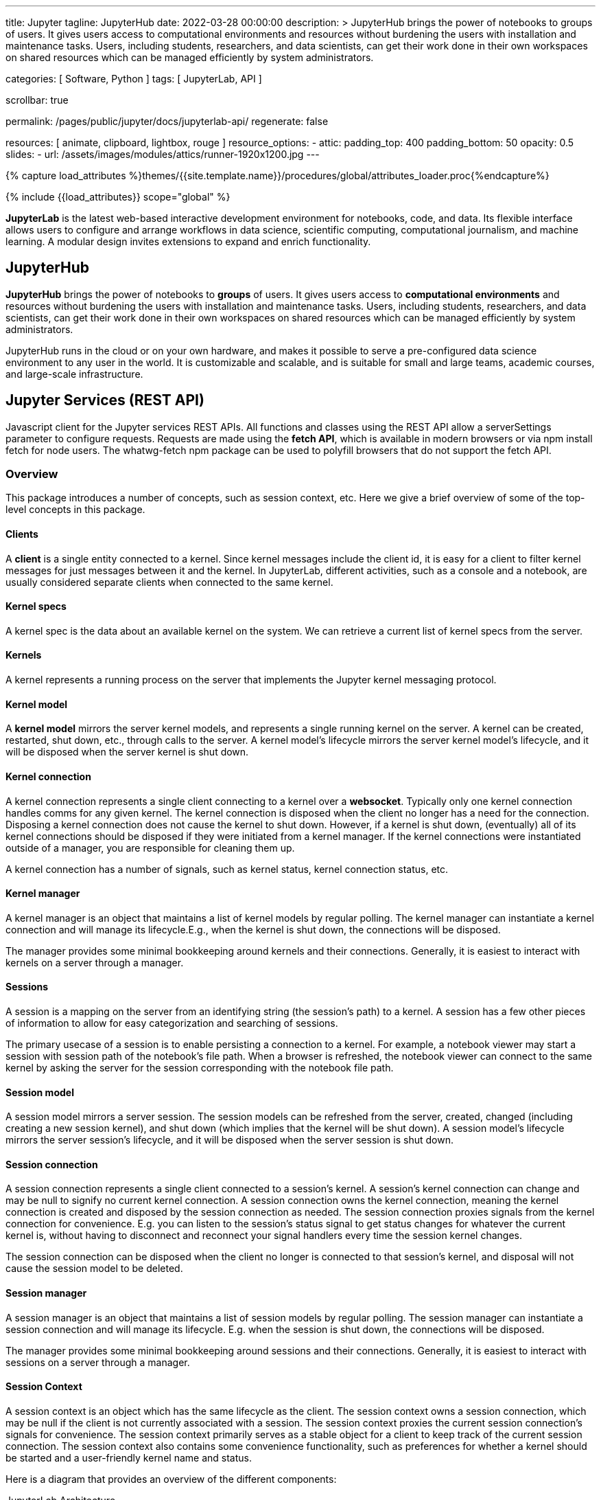 ---
title:                                  Jupyter
tagline:                                JupyterHub
date:                                   2022-03-28 00:00:00
description: >
                                        JupyterHub brings the power of notebooks to groups of users. It
                                        gives users access to computational environments and resources without
                                        burdening the users with installation and maintenance tasks. Users, including
                                        students, researchers, and data scientists, can get their work done in
                                        their own workspaces on shared resources which can be managed efficiently
                                        by system administrators.

categories:                             [ Software, Python ]
tags:                                   [ JupyterLab, API ]

scrollbar:                              true

permalink:                              /pages/public/jupyter/docs/jupyterlab-api/
regenerate:                             false

resources:                              [
                                          animate, clipboard, lightbox, rouge
                                        ]
resource_options:
  - attic:
      padding_top:                      400
      padding_bottom:                   50
      opacity:                          0.5
      slides:
        - url:                          /assets/images/modules/attics/runner-1920x1200.jpg
---

// Page Initializer
// =============================================================================
// Enable the Liquid Preprocessor
:page-liquid:

// Set (local) page attributes here
// -----------------------------------------------------------------------------
// :page--attr:                         <attr-value>
:badges-enabled:                        false
:binder-badge-enabled:                  false
:url-jupyter-server-api--swagger:       https://petstore.swagger.io/?url=https://raw.githubusercontent.com/jupyter/jupyter_server/master/jupyter_server/services/api/api.yaml#/


//  Load Liquid procedures
// -----------------------------------------------------------------------------
{% capture load_attributes %}themes/{{site.template.name}}/procedures/global/attributes_loader.proc{%endcapture%}

// Load page attributes
// -----------------------------------------------------------------------------
{% include {{load_attributes}} scope="global" %}


// Page content
// ~~~~~~~~~~~~~~~~~~~~~~~~~~~~~~~~~~~~~~~~~~~~~~~~~~~~~~~~~~~~~~~~~~~~~~~~~~~~~
ifeval::[{badges-enabled} == true]
{badge-j1--license} {badge-j1--version-latest} {badge-j1-gh--last-commit} {badge-j1--downloads}
endif::[]

// Include sub-documents (if any)
// -----------------------------------------------------------------------------
ifeval::[{binder-badge-enabled} == true]
image:/assets/images/badges/myBinder.png[[Binder, link="https://mybinder.org/", {browser-window--new}]
image:/assets/images/badges/docsBinder.png[[Binder, link="https://mybinder.readthedocs.io/en/latest/", {browser-window--new}]
endif::[]

*JupyterLab* is the latest web-based interactive development environment
for notebooks, code, and data. Its flexible interface allows users to
configure and arrange workflows in data science, scientific computing,
computational journalism, and machine learning. A modular design invites
extensions to expand and enrich functionality.

== JupyterHub
// See: https://jupyter.org/hub

*JupyterHub* brings the power of notebooks to *groups* of users. It
gives users access to *computational environments* and resources without
burdening the users with installation and maintenance tasks. Users, including
students, researchers, and data scientists, can get their work done in
their own workspaces on shared resources which can be managed efficiently
by system administrators.

JupyterHub runs in the cloud or on your own hardware, and makes it possible
to serve a pre-configured data science environment to any user in the world.
It is customizable and scalable, and is suitable for small and large teams,
academic courses, and large-scale infrastructure.

== Jupyter Services (REST API)

Javascript client for the Jupyter services REST APIs. All functions and
classes using the REST API allow a serverSettings parameter to configure
requests. Requests are made using the *fetch API*, which is available in
modern browsers or via npm install fetch for node users. The whatwg-fetch
npm package can be used to polyfill browsers that do not support the
fetch API.

=== Overview

This package introduces a number of concepts, such as session context, etc.
Here we give a brief overview of some of the top-level concepts in this
package.

==== Clients

A *client* is a single entity connected to a kernel. Since kernel messages
include the client id, it is easy for a client to filter kernel messages for
just messages between it and the kernel. In JupyterLab, different activities,
such as a console and a notebook, are usually considered separate clients
when connected to the same kernel.

==== Kernel specs

A kernel spec is the data about an available kernel on the system. We can
retrieve a current list of kernel specs from the server.

==== Kernels

A kernel represents a running process on the server that implements the
Jupyter kernel messaging protocol.

==== Kernel model

A *kernel model* mirrors the server kernel models, and represents a single
running kernel on the server. A kernel can be created, restarted, shut down,
etc., through calls to the server. A kernel model's lifecycle mirrors the
server kernel model's lifecycle, and it will be disposed when the server
kernel is shut down.

==== Kernel connection

A kernel connection represents a single client connecting to a kernel over
a *websocket*. Typically only one kernel connection handles comms for any
given kernel. The kernel connection is disposed when the client no longer
has a need for the connection. Disposing a kernel connection does not cause
the kernel to shut down. However, if a kernel is shut down, (eventually)
all of its kernel connections should be disposed if they were initiated
from a kernel manager. If the kernel connections were instantiated outside
of a manager, you are responsible for cleaning them up.

A kernel connection has a number of signals, such as kernel status,
kernel connection status, etc.

==== Kernel manager

A kernel manager is an object that maintains a list of kernel models by
regular polling. The kernel manager can instantiate a kernel connection
and will manage its lifecycle.E.g., when the kernel is shut down, the
connections will be disposed.

The manager provides some minimal bookkeeping around kernels and their
connections. Generally, it is easiest to interact with kernels on a server
through a manager.

==== Sessions

A session is a mapping on the server from an identifying string (the
session's path) to a kernel. A session has a few other pieces of information
to allow for easy categorization and searching of sessions.

The primary usecase of a session is to enable persisting a connection to a
kernel. For example, a notebook viewer may start a session with session path
of the notebook's file path. When a browser is refreshed, the notebook viewer
can connect to the same kernel by asking the server for the session
corresponding with the notebook file path.

==== Session model

A session model mirrors a server session. The session models can be refreshed
from the server, created, changed (including creating a new session kernel),
and shut down (which implies that the kernel will be shut down). A session
model's lifecycle mirrors the server session's lifecycle, and it will be
disposed when the server session is shut down.

==== Session connection

A session connection represents a single client connected to a session's
kernel. A session's kernel connection can change and may be null to signify
no current kernel connection. A session connection owns the kernel connection,
meaning the kernel connection is created and disposed by the session
connection as needed. The session connection proxies signals from the kernel
connection for convenience. E.g. you can listen to the session's status
signal to get status changes for whatever the current kernel is, without
having to disconnect and reconnect your signal handlers every time the session
kernel changes.

The session connection can be disposed when the client no longer is connected
to that session's kernel, and disposal will not cause the session model to be
deleted.

==== Session manager

A session manager is an object that maintains a list of session models by
regular polling. The session manager can instantiate a session connection
and will manage its lifecycle. E.g. when the session is shut down, the
connections will be disposed.

The manager provides some minimal bookkeeping around sessions and their
connections. Generally, it is easiest to interact with sessions on a server
through a manager.

==== Session Context

A session context is an object which has the same lifecycle as the client.
The session context owns a session connection, which may be null if the
client is not currently associated with a session. The session context
proxies the current session connection's signals for convenience. The
session context primarily serves as a stable object for a client to keep
track of the current session connection. The session context also contains
some convenience functionality, such as preferences for whether a kernel
should be started and a user-friendly kernel name and status.

Here is a diagram that provides an overview of the different components:

.JupyterLab Architecture
lightbox::jupyterlab--architecture[ 800, {data-jupyterlab--architecture}, role="mt-3 mb-4" ]



== Rest API

// See:
// https://jupyter-server.readthedocs.io/en/latest/developers/rest-api.html
// https://petstore.swagger.io/?url=https://raw.githubusercontent.com/jupyter/jupyter_server/master/jupyter_server/services/api/api.yaml#/

Find an selectable bla at swagger.io with
link:{url-jupyter-server-api--swagger}[Jupyter Server API, {browser-window--new}].
